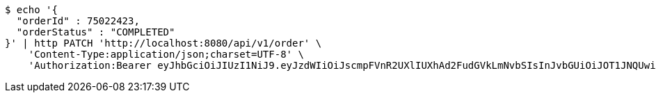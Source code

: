 [source,bash]
----
$ echo '{
  "orderId" : 75022423,
  "orderStatus" : "COMPLETED"
}' | http PATCH 'http://localhost:8080/api/v1/order' \
    'Content-Type:application/json;charset=UTF-8' \
    'Authorization:Bearer eyJhbGciOiJIUzI1NiJ9.eyJzdWIiOiJscmpFVnR2UXlIUXhAd2FudGVkLmNvbSIsInJvbGUiOiJOT1JNQUwiLCJpYXQiOjE3MTcwMjk0NzgsImV4cCI6MTcxNzAzMzA3OH0.WoVMSET3eGaEW7ti9mTQhibnsy3rRSWMM86buGrG74U'
----